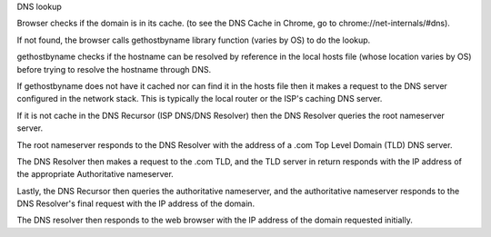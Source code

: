 DNS lookup

Browser checks if the domain is in its cache. (to see the DNS Cache in Chrome, go to chrome://net-internals/#dns).

If not found, the browser calls gethostbyname library function (varies by OS) to do the lookup.

gethostbyname checks if the hostname can be resolved by reference in the local hosts file (whose location varies by OS) before trying to resolve the hostname through DNS.

If gethostbyname does not have it cached nor can find it in the hosts file then it makes a request to the DNS server configured in the network stack. This is typically the local router or the ISP's caching DNS server.

If it is not cache in the DNS Recursor (ISP DNS/DNS Resolver) then the DNS Resolver queries the root nameserver server.

The root nameserver responds to the DNS Resolver with the address of a .com Top Level Domain (TLD) DNS server.

The DNS Resolver then makes a request to the .com TLD, and the TLD server in return responds with the IP address of the appropriate Authoritative nameserver.

Lastly, the DNS Recursor then queries the authoritative nameserver, and the authoritative nameserver responds to the DNS Resolver's final request with the IP address of the domain. 

The DNS resolver then responds to the web browser with the IP address of the domain requested initially.
